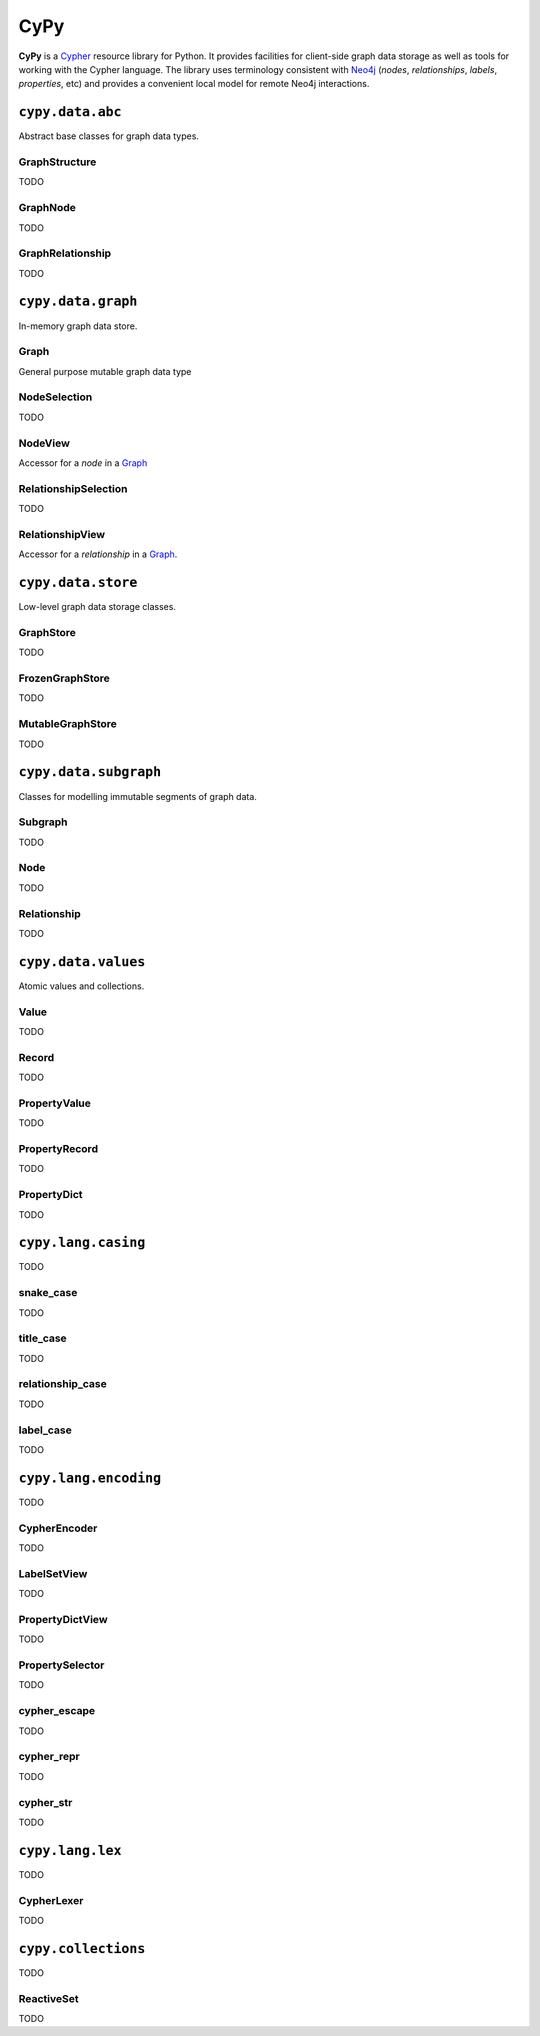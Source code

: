 ====
CyPy
====

.. image:: https://travis-ci.org/technige/cypy.svg?branch=master
    :target: https://travis-ci.org/technige/cypy

.. image:: https://coveralls.io/repos/github/technige/cypy/badge.svg?branch=master
    :target: https://coveralls.io/github/technige/cypy?branch=master


**CyPy** is a `Cypher <https://neo4j.com/developer/cypher/>`_ resource library for Python.
It provides facilities for client-side graph data storage as well as tools for working with the Cypher language.
The library uses terminology consistent with `Neo4j <https://neo4j.com/>`_ (*nodes*, *relationships*, *labels*, *properties*, etc) and provides a convenient local model for remote Neo4j interactions.


``cypy.data.abc``
=================
Abstract base classes for graph data types.

GraphStructure
--------------
TODO

GraphNode
---------
TODO

GraphRelationship
-----------------
TODO


``cypy.data.graph``
===================
In-memory graph data store.

Graph
-----
General purpose mutable graph data type

NodeSelection
-------------
TODO

NodeView
--------
Accessor for a *node* in a `Graph`_

RelationshipSelection
---------------------
TODO

RelationshipView
----------------
Accessor for a *relationship* in a `Graph`_.


``cypy.data.store``
===================
Low-level graph data storage classes.

GraphStore
----------
TODO

FrozenGraphStore
----------------
TODO

MutableGraphStore
-----------------
TODO


``cypy.data.subgraph``
======================
Classes for modelling immutable segments of graph data.

Subgraph
--------
TODO

Node
----
TODO

Relationship
------------
TODO


``cypy.data.values``
====================
Atomic values and collections.

Value
-----
TODO

Record
------
TODO

PropertyValue
-------------
TODO

PropertyRecord
--------------
TODO

PropertyDict
------------
TODO


``cypy.lang.casing``
====================
TODO

snake_case
----------
TODO

title_case
----------
TODO

relationship_case
-----------------
TODO

label_case
----------
TODO


``cypy.lang.encoding``
======================
TODO

CypherEncoder
-------------
TODO

LabelSetView
------------
TODO

PropertyDictView
----------------
TODO

PropertySelector
----------------
TODO

cypher_escape
-------------
TODO

cypher_repr
-----------
TODO

cypher_str
----------
TODO


``cypy.lang.lex``
=================
TODO

CypherLexer
-----------
TODO


``cypy.collections``
====================
TODO

ReactiveSet
-----------
TODO


